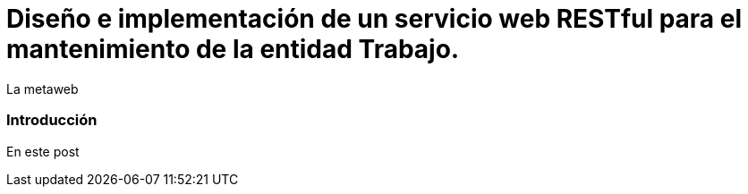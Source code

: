 = Diseño e implementación de un servicio web RESTful para el mantenimiento de la entidad Trabajo.
La metaweb
:hp-tags: RESTful, REST
:published_at: 2015-10-10

=== Introducción

En este post  